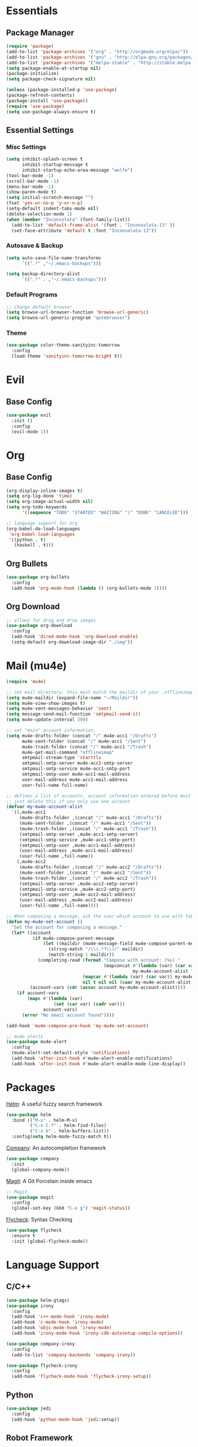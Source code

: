 * Essentials
** Package Manager
   #+begin_src emacs-lisp :tangle yes
     (require 'package)
     (add-to-list 'package-archives '("org" . "http://orgmode.org/elpa/"))
     (add-to-list 'package-archives '("gnu" . "http://elpa.gnu.org/packages/")) (add-to-list 'package-archives '("melpa" . "http://melpa.org/packages/"))
     (add-to-list 'package-archives '("melpa-stable" . "http://stable.melpa.org/packages/"))
     (setq package-enable-at-startup nil)
     (package-initialize)
     (setq package-check-signature nil)

     (unless (package-installed-p 'use-package)
     (package-refresh-contents)
     (package-install 'use-package))
     (require 'use-package)
     (setq use-package-always-ensure t)
   #+end_src
** Essential Settings
*** Misc Settings
    #+begin_src emacs-lisp :tangle yes
      (setq inhibit-splash-screen t
            inhibit-startup-message t
            inhibit-startup-echo-area-message "wolfe")
      (tool-bar-mode -1)
      (scroll-bar-mode -1)
      (menu-bar-mode -1)
      (show-paren-mode t)
      (setq initial-scratch-message "")
      (fset 'yes-or-no-p 'y-or-n-p)
      (setq-default indent-tabs-mode nil)
      (delete-selection-mode 1)
      (when (member "Inconsolata" (font-family-list))
        (add-to-list 'default-frame-alist '(font . "Inconsolata-13" ))
        (set-face-attribute 'default t :font "Inconsolata-13"))
    #+end_src
*** Autosave & Backup
    #+begin_src emacs-lisp :tangle yes
      (setq auto-save-file-name-transforms
            `((".*" ,"~/.emacs-backups")))

      (setq backup-directory-alist
            `((".*" . ,"~/.emacs-backups")))
    #+end_src
*** Default Programs
    #+begin_src emacs-lisp :tangle yes
      ;; Change default browser
      (setq browse-url-browser-function 'browse-url-generic)
      (setq browse-url-generic-program "qutebrowser")
    #+end_src
*** Theme
    #+begin_src emacs-lisp :tangle yes
      (use-package color-theme-sanityinc-tomorrow
        :config
        (load-theme 'sanityinc-tomorrow-bright t))
    #+end_src
* Evil
** Base Config
   #+begin_src emacs-lisp :tangle yes
     (use-package evil
       :init ()
       :config
       (evil-mode 1))
   #+end_src
* Org
** Base Config
   #+begin_src emacs-lisp :tangle yes
     (org-display-inline-images t)
     (setq org-log-done 'time)
     (setq org-image-actual-width nil)
     (setq org-todo-keywords
           '((sequence "TODO" "STARTED" "WAITING" "|" "DONE" "CANCELED")))

     ;; language support for org
     (org-babel-do-load-languages
      'org-babel-load-languages
      '((python . t)
        (haskell . t)))
   #+end_src
** Org Bullets
   #+begin_src emacs-lisp :tangle yes
     (use-package org-bullets
       :config
       (add-hook 'org-mode-hook (lambda () (org-bullets-mode 1))))
   #+end_src
** Org Download
   #+begin_src emacs-lisp :tangle yes
     ;; allows for drag and drop images
     (use-package org-download
       :config
       (add-hook 'dired-mode-hook 'org-download-enable)
       (setq-default org-download-image-dir "./img"))
   #+end_src
* Mail (mu4e)
  #+begin_src emacs-lisp :tangle yes
    (require 'mu4e)

    ;; set mail directory. this must match the maildir of your .offlineimaprc
    (setq mu4e-maildir (expand-file-name "~/Maildir"))
    (setq mu4e-view-show-images t)
    (setq mu4e-sent-messages-behavior 'sent)
    (setq message-send-mail-function 'smtpmail-send-it)
    (setq mu4e-update-interval 300)

    ;; set "main" account information.
    (setq mu4e-drafts-folder (concat "/" mu4e-acc1 "/Drafts")
          mu4e-sent-folder (concat "/" mu4e-acc1 "/Sent")
          mu4e-trash-folder (concat "/" mu4e-acc1 "/Trash")
          mu4e-get-mail-command "offlineimap"
          smtpmail-stream-type 'starttls
          smtpmail-smtp-server mu4e-acc1-smtp-server
          smtpmail-smtp-service mu4e-acc1-smtp-port
          smtpmail-smtp-user mu4e-acc1-mail-address
          user-mail-address mu4e-acc1-mail-address
          user-full-name full-name)

    ;; defines a list of accounts. account information entered before must also be included in the list
    ;; just delete this if you only use one account
    (defvar my-mu4e-account-alist
      `((,mu4e-acc1
         (mu4e-drafts-folder ,(concat "/" mu4e-acc1 "/Drafts"))
         (mu4e-sent-folder ,(concat "/" mu4e-acc1 "/Sent"))
         (mu4e-trash-folder ,(concat "/" mu4e-acc1 "/Trash"))
         (smtpmail-smtp-server ,mu4e-acc1-smtp-server)
         (smtpmail-smtp-service ,mu4e-acc1-smtp-port)
         (smtpmail-smtp-user ,mu4e-acc1-mail-address)
         (user-mail-address ,mu4e-acc1-mail-address)
         (user-full-name ,full-name))
        (,mu4e-acc2
         (mu4e-drafts-folder ,(concat "/" mu4e-acc2 "/Drafts"))
         (mu4e-sent-folder ,(concat "/" mu4e-acc2 "/Sent"))
         (mu4e-trash-folder ,(concat "/" mu4e-acc2 "/Trash"))
         (smtpmail-smtp-server ,mu4e-acc2-smtp-server)
         (smtpmail-smtp-service ,mu4e-acc2-smtp-port)
         (smtpmail-smtp-user ,mu4e-acc2-mail-address)
         (user-mail-address ,mu4e-acc2-mail-address)
         (user-full-name ,full-name))))

    ;; When composing a message, ask the user which account to use with tab-completion
    (defun my-mu4e-set-account ()
      "Set the account for composing a message."
      (let* ((account
              (if mu4e-compose-parent-message
                  (let ((maildir (mu4e-message-field mu4e-compose-parent-message :maildir)))
                    (string-match "/\\(.*?\\)/" maildir)
                    (match-string 1 maildir))
                (completing-read (format "Compose with account: (%s) "
                                         (mapconcat #'(lambda (var) (car var))
                                                    my-mu4e-account-alist "/"))
                                 (mapcar #'(lambda (var) (car var)) my-mu4e-account-alist)
                                 nil t nil nil (caar my-mu4e-account-alist))))
             (account-vars (cdr (assoc account my-mu4e-account-alist))))
        (if account-vars
            (mapc #'(lambda (var)
                      (set (car var) (cadr var)))
                  account-vars)
          (error "No email account found"))))

    (add-hook 'mu4e-compose-pre-hook 'my-mu4e-set-account)

    ;; mu4e alerts
    (use-package mu4e-alert
      :config
      (mu4e-alert-set-default-style 'notifications)
      (add-hook 'after-init-hook #'mu4e-alert-enable-notifications)
      (add-hook 'after-init-hook #'mu4e-alert-enable-mode-line-display))
  #+end_src
* Packages
  [[https://github.com/emacs-helm/helm][Helm]]: A useful fuzzy search framework
  #+begin_src emacs-lisp :tangle yes
    (use-package helm
      :bind (("M-x" . helm-M-x)
             ("C-x C-f" . helm-find-files)
             ("C-x b" . helm-buffers-list))
      :config(setq helm-mode-fuzzy-match t))
  #+end_src

  [[http://company-mode.github.io/][Company]]: An autocompletion framework
  #+begin_src emacs-lisp :tangle yes
    (use-package company
      :init
      (global-company-mode))
  #+end_src

  [[http://company-mode.github.io/][Magit]]: A Git Porcelain inside emacs
  #+begin_src emacs-lisp :tangle yes
    ;; Magit
    (use-package magit
      :config
      (global-set-key (kbd "C-x g") 'magit-status))
  #+end_src

  [[https://github.com/flycheck/flycheck][Flycheck]]: Syntax Checking
  #+begin_src emacs-lisp :tangle yes
    (use-package flycheck
      :ensure t
      :init (global-flycheck-mode))
  #+end_src
* Language Support
** C/C++
  #+begin_src emacs-lisp :tangle yes
    (use-package helm-gtags)
    (use-package irony
      :config
      (add-hook 'c++-mode-hook 'irony-mode)
      (add-hook 'c-mode-hook 'irony-mode)
      (add-hook 'objc-mode-hook 'irony-mode)
      (add-hook 'irony-mode-hook 'irony-cdb-autosetup-compile-options))

    (use-package company-irony
      :config
      (add-to-list 'company-backends 'company-irony))

    (use-package flycheck-irony
      :config
      (add-hook 'flycheck-mode-hook 'flycheck-irony-setup))
  #+end_src
** Python
  #+begin_src emacs-lisp :tangle yes
    (use-package jedi
      :config
      (add-hook 'python-mode-hook 'jedi:setup))
  #+end_src
** Robot Framework
  #+begin_src emacs-lisp :tangle yes
    (load-file "~/.emacs.d/robot-mode/robot-mode.el")
    (add-to-list 'auto-mode-alist '("\\.robot\\'" . robot-mode))
  #+end_src
** Haskell
  #+begin_src emacs-lisp :tangle yes
    ;; haskell
    (use-package haskell-mode)
    (require 'haskell-interactive-mode)
    (require 'haskell-process)
    (add-hook 'haskell-mode-hook 'interactive-haskell-mode)
  #+end_src
